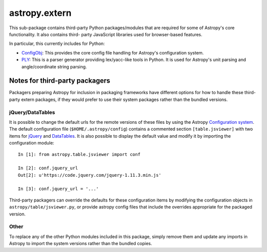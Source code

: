 astropy.extern
==============

This sub-package contains third-party Python packages/modules that are
required for some of Astropy's core functionality.  It also contains third-
party JavaScript libraries used for browser-based features.

In particular, this currently includes for Python:

- ConfigObj_: This provides the core config file handling for Astropy's
  configuration system.

- PLY_: This is a parser generator providing lex/yacc-like tools in Python.
  It is used for Astropy's unit parsing and angle/coordinate string parsing.

Notes for third-party packagers
-------------------------------

Packagers preparing Astropy for inclusion in packaging frameworks have
different options for how to handle these third-party extern packages, if they
would prefer to use their system packages rather than the bundled versions.

jQuery/DataTables
^^^^^^^^^^^^^^^^^

It is possible to change the default urls for the remote versions of these
files by using the Astropy
`Configuration system <https://docs.astropy.org/en/stable/config/>`_. The default
configuration file (``$HOME/.astropy/config``) contains a commented section
``[table.jsviewer]`` with two items for jQuery_ and DataTables_. It is also
possible to display the default value and modify it by importing the
configuration module::

    In [1]: from astropy.table.jsviewer import conf

    In [2]: conf.jquery_url
    Out[2]: u'https://code.jquery.com/jquery-1.11.3.min.js'

    In [3]: conf.jquery_url = '...'

Third-party packagers can override the defaults for these configuration items
by modifying the configuration objects in ``astropy/table/jsviewer.py``, or
provide astropy config files that include the overrides appropriate for the
packaged version.


Other
^^^^^

To replace any of the other Python modules included in this package, simply
remove them and update any imports in Astropy to import the system versions
rather than the bundled copies.


.. _ConfigObj: https://github.com/DiffSK/configobj
.. _PLY: http://www.dabeaz.com/ply/
.. _jQuery: http://jquery.com/
.. _DataTables: http://www.datatables.net/
